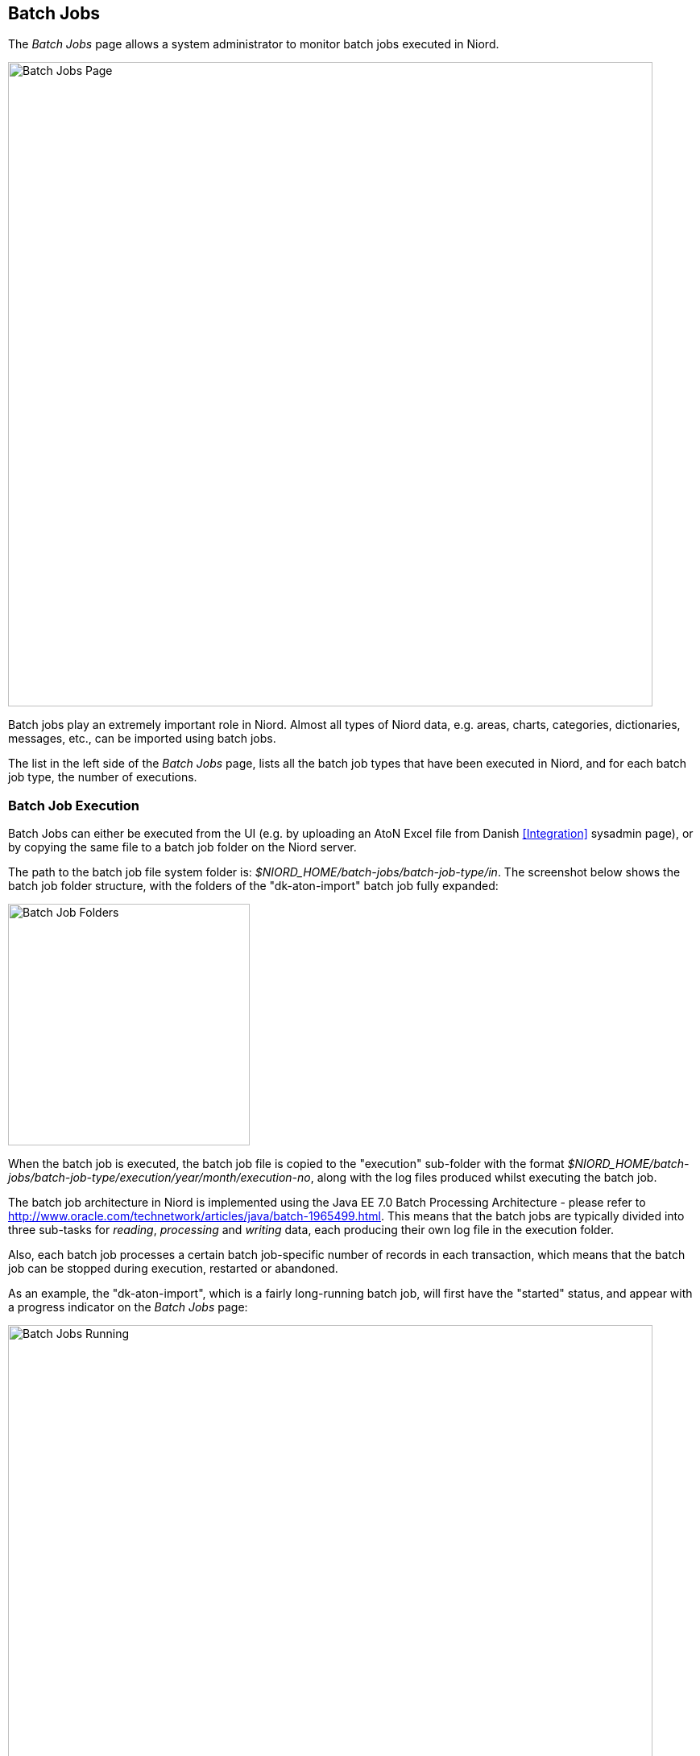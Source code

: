 
:imagesdir: images

== Batch Jobs

The _Batch Jobs_ page allows a system administrator to monitor batch jobs executed in Niord.

image::BatchJobsPage.png[Batch Jobs Page, 800]

Batch jobs play an extremely important role in Niord. Almost all types of Niord data, e.g. areas,
charts, categories, dictionaries, messages, etc., can be imported using batch jobs.

The list in the left side of the _Batch Jobs_ page, lists all the batch job types that have been executed
in Niord, and for each batch job type, the number of executions.

=== Batch Job Execution

Batch Jobs can either be executed from the UI (e.g. by uploading an AtoN Excel file from
Danish <<Integration>> sysadmin page), or by copying the same file to a batch job folder on the Niord server.

The path to the batch job file system folder is: _$NIORD_HOME/batch-jobs/batch-job-type/in_.
The screenshot below shows the batch job folder structure, with the folders of the "dk-aton-import"
batch job fully expanded:

image::BatchJobFolders.png[Batch Job Folders, 300]

When the batch job is executed, the batch job file is copied to the "execution" sub-folder with the format
_$NIORD_HOME/batch-jobs/batch-job-type/execution/year/month/execution-no_, along with the log files
produced whilst executing the batch job.

The batch job architecture in Niord is implemented using the Java EE 7.0 Batch Processing Architecture
- please refer
to http://www.oracle.com/technetwork/articles/java/batch-1965499.html.
This means that the batch jobs are typically divided into three sub-tasks for _reading_, _processing_ and
_writing_ data, each producing their own log file in the execution folder.

Also, each batch job processes a certain batch job-specific number of records in each transaction, which
means that the batch job can be stopped during execution, restarted or abandoned.

As an example, the "dk-aton-import", which is a fairly long-running batch job, will first
have the "started" status, and appear with a progress indicator on the _Batch Jobs_ page:

image::BatchJobRunning.png[Batch Jobs Running, 800]

If the batch job fails during execution, if will stop executing, and enter the "failed" status.
Similarly, if the user clicks the "Stop" button, it will enter the "stopped" status:

image::BatchJobRestart.png[Batch Jobs Stopped, 800]

All database transactions will be rolled back to the last successful commit before the batch job failed
or was stopped.
The system administrator can now click the "Abandon" button to completely abandon the batch job, or
she can click "Restart" to attempt to restart the batch job. If the batch job failed, the
sysadmin may e.g. attempt to update the batch job file to fix the problem causing it to fail,
and then restart.

The sysadmin can also inspect the log files generated by the sub-tasks of the batch job, by clicking
the "logs..." link, which opens the _Batch Job Logs_ dialog:

image::BatchJobLogDialog.png[Batch Jobs Log Files, 300]

All associated log files are listed in the top part of the dialog, and the contents of a log file
can be inspected by clicking on the associated log file name.

=== Batch Sets

The "Upload Batch Set" button in the top-right part of the _Batch Jobs_ page, allows the system
administrator to upload a zip-archive containing multiple batch job files.

The zip archive must also contain a special file, _batch-set.json_, which enlists and schedules
all included batch jobs.

Example:
[source,json]
----
[
  {
    "jobName": "domain-import",
    "fileName": "domains.json",
    "delay": 2000
  },
  {
    "jobName": "dictionary-import",
    "fileName": "aton-dict.json",
    "delay": 2100
  },
  {
    "jobName": "chart-import",
    "fileName": "charts.json",
    "delay": 5000
  },
  {
    "jobName": "area-import",
    "fileName": "areas.json",
    "delay": 5100
  },
  ...
]
----

The scheduling mechanism (i.e. the "delay" attribute), can be used for handling inter-dependencies
between imported data. If e.g. the areas.json file depends on the presence of the domains defined in
the domains.json file, they can be scheduled as seen in the example above.

=== Batch Job Clean-Up

In order to avoid getting the Niord file system filled up with batch job execution files and folders,
old files and folders will automatically be deleted after a certain amount of time, as dictated
by the "batchFileExpiryDays" system setting.
